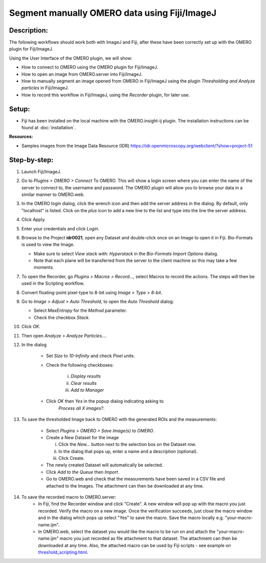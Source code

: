 Segment manually OMERO data using Fiji/ImageJ
=============================================

**Description:**
----------------

The following workflows should work both with ImageJ and Fiji,
after these have been correctly set up with
the OMERO plugin for Fiji/ImageJ.

Using the User Interface of the OMERO plugin, we will show:

-  How to connect to OMERO using the OMERO plugin for Fiji/ImageJ.

-  How to open an image from OMERO.server into Fiji/ImageJ.

-  How to manually segment an image opened from OMERO in Fiji/ImageJ
   using the plugin *Thresholding and Analyze particles* in Fiji/ImageJ.

-  How to record this workflow in Fiji/ImageJ, using the *Recorder* plugin, for later use.

**Setup:**
----------

-  Fiji has been installed on the local machine with the
   OMERO.insight-ij plugin. The installation instructions can be
   found at :doc:`installation`.

**Resources:**

-  Samples images from the Image Data Resource (IDR) \ https://idr.openmicroscopy.org/webclient/?show=project-51

**Step-by-step:**
-----------------

#. Launch Fiji/ImageJ.

#. Go to *Plugins > OMERO > Connect* To OMERO. This will show a login
   screen where you can enter the name of the server to connect to,
   the username and password. The OMERO plugin will allow you to
   browse your data in a similar manner to OMERO.web.

#. In the OMERO login dialog, click the wrench icon\ |image0| and then
   add the server address in the dialog. By default, only "localhost"
   is listed. Click on the *plus* icon to add a new line to the list
   and type into the line the server address.

#. Click Apply.

   .. image:: images/manual2.png

#. Enter your credentials and click *Login*.

#. Browse to the Project **idr0021**, open any Dataset and double-click once
   on an Image to open it in Fiji. Bio-Formats is used to view the
   Image.

   - Make sure to select *View stack with: Hyperstack* in the *Bio-Formats
     Import Options* dialog.

   - Note that each plane will be transferred from the server to the
     client machine so this may take a few moments.

#. To open the Recorder, go *Plugins > Macros > Record...*, select
   Macros to record the actions. The steps will then be used in
   the Scripting workflow.

#. Convert floating-point pixel-type to 8-bit using *Image > Type > 8-bit*.

#. Go to *Image > Adjust > Auto Threshold*, to open the *Auto Threshold* dialog:

   - Select *MaxEntropy* for the *Method* parameter.

   - Check the checkbox *Stack*.

   ..

   |image2|\ |image3|

#. Click *OK*.

#. Then open *Analyze > Analyze Particles...*.

#. In the dialog

    - Set *Size* to *10-Infinity* and check *Pixel units*.

    - Check the following checkboxes:

       i.   *Display results*

       ii.  *Clear results*

       iii. *Add to Manager*

    - Click *OK* then *Yes* in the popup dialog indicating asking to
       *Process all X images?*.

   ..

   |image4|

#. To save the thresholded Image back to OMERO with the generated ROIs and the measurements:

    -  Select *Plugins > OMERO > Save Image(s) to OMERO*.

    -  Create a New Dataset for the image

       i.   Click the *New...* button next to the selection box on the
            Dataset row.

       ii.  In the dialog that pops up, enter a name and a description
            (optional).

       iii. Click Create.

    -  The newly created Dataset will automatically be selected.

    -  Click *Add to the Queue* then *Import*.

    -  Go to OMERO.web and check that the measurements have been saved
       in a CSV file and attached to the Images. The attachment can
       then be downloaded at any time.

#. To save the recorded macro to OMERO.server:
    -  In Fiji, find the Recorder window and click "Create". A new window will pop up with the macro you just recorded. Verify the macro on a new image. Once the verification succeeds, just close the macro window and in the dialog which pops up select "Yes" to save the macro. Save the macro locally e.g. "your-macro-name.ijm".
    -  In OMERO.web, select the dataset you would like the macro to be run on and attach the "your-macro-name.ijm" macro you just recorded as file attachment to that dataset. The attachment can then be downloaded at any time. Also, the attached macro can be used by Fiji scripts - see example on `threshold_scripting.html <https://omero-guides.readthedocs.io/en/latest/fiji/docs/threshold_scripting.html>`_.

.. |image0| image:: images/manual1.png
   :width: 0.24105in
   :height: 0.24105in
.. |image2| image:: images/threshold1.png
   :width: 3.33854in
   :height: 3.32695in
.. |image3| image:: images/threshold2.png
   :width: 2.25521in
   :height: 2.69626in
.. |image4| image:: images/threshold3.png
   :width: 2.57813in
   :height: 2.5947in
